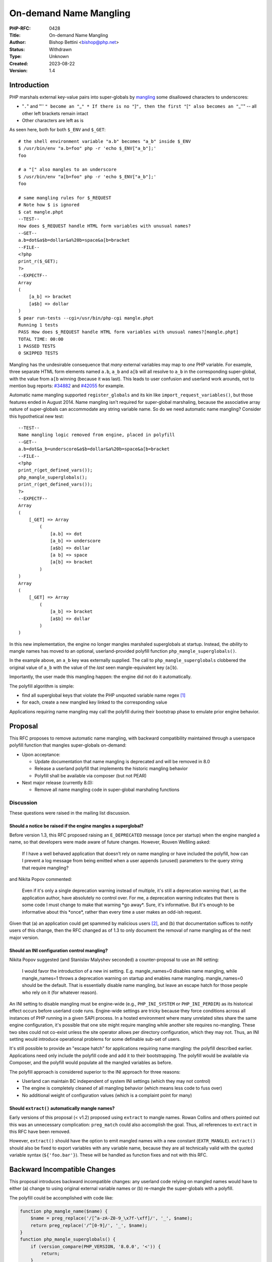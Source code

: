 On-demand Name Mangling
=======================

:PHP-RFC: 0428
:Title: On-demand Name Mangling
:Author: Bishop Bettini <bishop@php.net>
:Status: Withdrawn
:Type: Unknown
:Created: 2023-08-22
:Version: 1.4

Introduction
------------

PHP marshals external key-value pairs into super-globals by
`mangling <https://github.com/php/php-src/blob/master/main/php_variables.c#L93>`__
some disallowed characters to underscores:

-  "``.``" and "''
   ``" become an "``\ \_\ ``" * If there is no "``]\ ``", then the first "``\ [``" also becomes an "``\ \_''"
   -- all other left brackets remain intact
-  Other characters are left as is

As seen here, both for both ``$_ENV`` and ``$_GET``:

::

   # the shell environment variable "a.b" becomes "a_b" inside $_ENV
   $ /usr/bin/env "a.b=foo" php -r 'echo $_ENV["a_b"];'
   foo

   # a "[" also mangles to an underscore
   $ /usr/bin/env "a[b=foo" php -r 'echo $_ENV["a_b"];'
   foo

   # same mangling rules for $_REQUEST
   # Note how $ is ignored
   $ cat mangle.phpt
   --TEST--
   How does $_REQUEST handle HTML form variables with unusual names?
   --GET--
   a.b=dot&a$b=dollar&a%20b=space&a[b=bracket
   --FILE--
   <?php
   print_r($_GET);
   ?>
   --EXPECTF--
   Array
   (
       [a_b] => bracket
       [a$b] => dollar
   )
   $ pear run-tests --cgi=/usr/bin/php-cgi mangle.phpt
   Running 1 tests
   PASS How does $_REQUEST handle HTML form variables with unusual names?[mangle.phpt]
   TOTAL TIME: 00:00
   1 PASSED TESTS
   0 SKIPPED TESTS

Mangling has the undesirable consequence that *many* external variables
may map to *one* PHP variable. For example, three separate HTML form
elements named ``a.b``, ``a_b`` and ``a[b`` will all resolve to ``a_b``
in the corresponding super-global, with the value from ``a[b`` winning
(because it was last). This leads to user confusion and userland work
arounds, not to mention bug reports:
`#34882 <https://bugs.php.net/bug.php?id=34882>`__ and
`#42055 <https://bugs.php.net/bug.php?id=42055>`__ for example.

Automatic name mangling supported ``register_globals`` and its kin like
``import_request_variables()``, but those features ended in August 2014.
Name mangling isn't required for super-global marshaling, because the
associative array nature of super-globals can accommodate any string
variable name. So do we need automatic name mangling? Consider this
hypothetical new test:

::

   --TEST--
   Name mangling logic removed from engine, placed in polyfill
   --GET--
   a.b=dot&a_b=underscore&a$b=dollar&a%20b=space&a[b=bracket
   --FILE--
   <?php
   print_r(get_defined_vars());
   php_mangle_superglobals();
   print_r(get_defined_vars());
   ?>
   --EXPECTF--
   Array
   (
       [_GET] => Array
           (
               [a.b] => dot
               [a_b] => underscore
               [a$b] => dollar
               [a b] => space
               [a[b] => bracket
           )
   )
   Array
   (
       [_GET] => Array
           (
               [a_b] => bracket
               [a$b] => dollar
           )
   )

In this new implementation, the engine no longer mangles marshaled
superglobals at startup. Instead, the *ability* to mangle names has
moved to an optional, userland-provided polyfill function
``php_mangle_superglobals()``.

In the example above, an ``a_b`` key was externally supplied. The call
to ``php_mangle_superglobals`` clobbered the original value of ``a_b``
with the value of the *last* seen mangle-equivalent key (``a[b``).

Importantly, the user made this mangling happen: the engine did not do
it automatically.

The polyfill algorithm is simple:

-  find all superglobal keys that violate the PHP unquoted variable name
   regex  [1]_
-  for each, create a new mangled key linked to the corresponding value

Applications requiring name mangling may call the polyfill during their
bootstrap phase to emulate prior engine behavior.

Proposal
--------

This RFC proposes to remove automatic name mangling, with backward
compatibility maintained through a userspace polyfill function that
mangles super-globals on-demand:

-  Upon acceptance:

   -  Update documentation that name mangling is deprecated and will be
      removed in 8.0
   -  Release a userland polyfill that implements the historic mangling
      behavior
   -  Polyfill shall be available via composer (but not PEAR)

-  Next major release (currently 8.0):

   -  Remove all name mangling code in super-global marshaling functions

Discussion
~~~~~~~~~~

These questions were raised in the mailing list discussion.

Should a notice be raised if the engine mangles a superglobal?
^^^^^^^^^^^^^^^^^^^^^^^^^^^^^^^^^^^^^^^^^^^^^^^^^^^^^^^^^^^^^^

Before version 1.3, this RFC proposed raising an ``E_DEPRECATED``
message (once per startup) when the engine mangled a name, so that
developers were made aware of future changes. However, Rouven Weßling
asked:

   If I have a well behaved application that doesn’t rely on name
   mangling or have included the polyfill, how can I prevent a log
   message from being emitted when a user appends (unused) parameters to
   the query string that require mangling?

and Nikita Popov commented:

   Even if it's only a single deprecation warning instead of multiple,
   it's still a deprecation warning that I, as the application author,
   have absolutely no control over. For me, a deprecation warning
   indicates that there is some code I must change to make that warning
   \*go away*.
   Sure, it's informative. But it's enough to be informative about this
   \*once*, rather than every time a user makes an odd-ish request.

Given that (a) an application could get spammed by malicious users [2]_,
and (b) that documentation suffices to notify users of this change, then
the RFC changed as of 1.3 to only document the removal of name mangling
as of the next major version.

Should an INI configuration control mangling?
^^^^^^^^^^^^^^^^^^^^^^^^^^^^^^^^^^^^^^^^^^^^^

Nikita Popov suggested (and Stanislav Malyshev seconded) a
counter-proposal to use an INI setting:

   I would favor the introduction of a new ini setting. E.g.
   mangle_names=0 disables name mangling, while mangle_names=1 throws a
   deprecation warning on startup and enables name mangling.
   mangle_names=0 should be the default. That is essentially disable
   name mangling, but leave an escape hatch for those people who rely on
   it (for whatever reason).

An INI setting to disable mangling must be engine-wide (e.g.,
``PHP_INI_SYSTEM`` or ``PHP_INI_PERDIR``) as its historical effect
occurs before userland code runs. Engine-wide settings are tricky
because they force conditions across all instances of PHP running in a
given SAPI process. In a hosted environment where many unrelated sites
share the same engine configuration, it's possible that one site might
require mangling while another site requires no-mangling. These two
sites could not co-exist unless the site operator allows per directory
configuration, which they may not. Thus, an INI setting would introduce
operational problems for some definable sub-set of users.

It's still possible to provide an "escape hatch" for applications
requiring name mangling: the polyfill described earlier. Applications
need only include the polyfill code and add it to their bootstrapping.
The polyfill would be available via Composer, and the polyfill would
populate all the mangled variables as before.

The polyfill approach is considered superior to the INI approach for
three reasons:

-  Userland can maintain BC independent of system INI settings (which
   they may not control)
-  The engine is completely cleaned of all mangling behavior (which
   means less code to fuss over)
-  No additional weight of configuration values (which is a complaint
   point for many)

Should ``extract()`` automatically mangle names?
^^^^^^^^^^^^^^^^^^^^^^^^^^^^^^^^^^^^^^^^^^^^^^^^

Early versions of this proposal (< v1.2) proposed using ``extract`` to
mangle names. Rowan Collins and others pointed out this was an
unnecessary complication: ``preg_match`` could also accomplish the goal.
Thus, all references to ``extract`` in this RFC have been removed.

However, ``extract()`` should have the option to emit mangled names with
a new constant (``EXTR_MANGLE``). ``extract()`` should also be fixed to
export variables with any variable name, because they are all
technically valid with the quoted variable syntax (``${'foo.bar'}``).
These will be handled as function fixes and not with this RFC.

Backward Incompatible Changes
-----------------------------

This proposal introduces backward incompatible changes: any userland
code relying on mangled names would have to either (a) change to using
original external variable names or (b) re-mangle the super-globals with
a polyfill.

The polyfill could be accomplished with code like:

.. code:: php

   function php_mangle_name($name) {
       $name = preg_replace('/[^a-zA-Z0-9_\x7f-\xff]/', '_', $name);
       return preg_replace('/^[0-9]/', '_', $name);
   }
   function php_mangle_superglobals() {
       if (version_compare(PHP_VERSION, '8.0.0', '<')) {
           return;
       }
       foreach ($_ENV as $var => &$val) {
           $mangled = php_mangle_name($var);
           if ($mangled !== $var) {
               $_ENV[$mangled] =& $val;
           }
       }
       // similar loops for $_GET, $_POST
       // similar logic for $_COOKIE and $_FILES
   }

To reduce the burden on userland, this polyfill library could be made
available via Composer:

::

   $ composer require php/mangle-superglobals ^1.0
   $ cat app/bootstrap.php
   <?php
   require __DIR__ . '/vendor/autoload.php';

   php_mangle_superglobals();

   // ...

Proposed PHP Version(s)
-----------------------

PHP 8.0.

RFC Impact
----------

To SAPIs
~~~~~~~~

No impact.

To Existing Extensions
~~~~~~~~~~~~~~~~~~~~~~

No impact.

To Opcache
~~~~~~~~~~

No impact.

New Constants
~~~~~~~~~~~~~

None.

php.ini Defaults
~~~~~~~~~~~~~~~~

None.

Open Issues
-----------

None.

Proposed Voting Choices
-----------------------

A simple yes/no voting option with a 2/3 majority required: "Remove name
mangling in PHP 8.0?"

Patches and Tests
-----------------

None yet. Implementations will follow vote.

Implementation
--------------

TODO: After the project is implemented, this section should contain

#. the version(s) it was merged to
#. a link to the git commit(s)
#. a link to the PHP manual entry for the feature

Rejected Features
-----------------

None so far.

.. [1]
   Unquoted variable names must match the regex
   ``[a-zA-Z_\x7f-\xff][a-zA-Z0-9_\x7f-\xff]*``

.. [2]
   The ``max_input_vars`` configuration option behaves similarly with
   the once-per-startup deprecation message proposed prior to version
   1.3. The difference is the ``max_input_vars`` message could be
   squelched by increasing the limit, whereas the proposed mangling
   message could never be squelched by user code

Additional Metadata
-------------------

:Created Date: 2016-01-01
:Original Authors: Bishop Bettini bishop@php.net
:Original Status: Under Discussion
:Slug: on_demand_name_mangling
:Updated Date: 2019-07-16
:Wiki URL: https://wiki.php.net/rfc/on_demand_name_mangling
